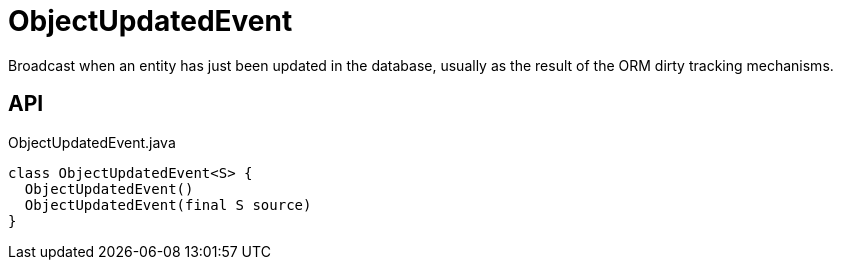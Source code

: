 = ObjectUpdatedEvent
:Notice: Licensed to the Apache Software Foundation (ASF) under one or more contributor license agreements. See the NOTICE file distributed with this work for additional information regarding copyright ownership. The ASF licenses this file to you under the Apache License, Version 2.0 (the "License"); you may not use this file except in compliance with the License. You may obtain a copy of the License at. http://www.apache.org/licenses/LICENSE-2.0 . Unless required by applicable law or agreed to in writing, software distributed under the License is distributed on an "AS IS" BASIS, WITHOUT WARRANTIES OR  CONDITIONS OF ANY KIND, either express or implied. See the License for the specific language governing permissions and limitations under the License.

Broadcast when an entity has just been updated in the database, usually as the result of the ORM dirty tracking mechanisms.

== API

[source,java]
.ObjectUpdatedEvent.java
----
class ObjectUpdatedEvent<S> {
  ObjectUpdatedEvent()
  ObjectUpdatedEvent(final S source)
}
----

